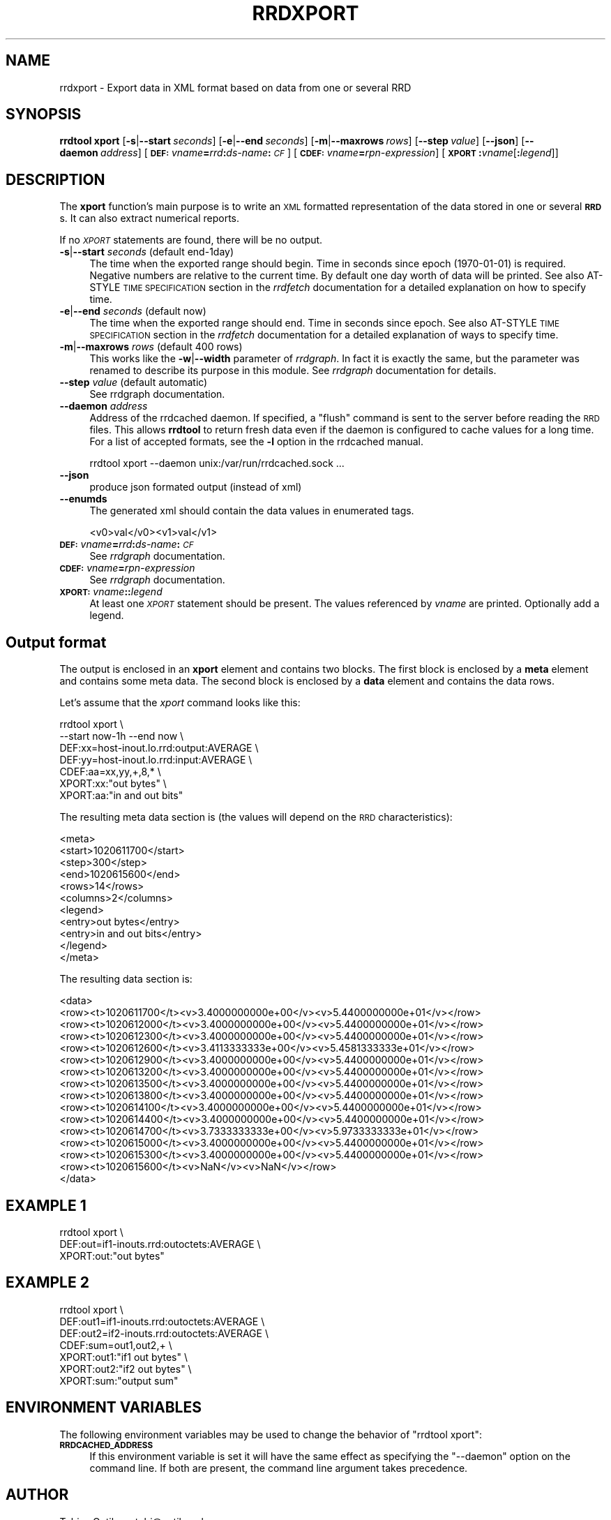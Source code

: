 .\" Automatically generated by Pod::Man 2.25 (Pod::Simple 3.16)
.\"
.\" Standard preamble:
.\" ========================================================================
.de Sp \" Vertical space (when we can't use .PP)
.if t .sp .5v
.if n .sp
..
.de Vb \" Begin verbatim text
.ft CW
.nf
.ne \\$1
..
.de Ve \" End verbatim text
.ft R
.fi
..
.\" Set up some character translations and predefined strings.  \*(-- will
.\" give an unbreakable dash, \*(PI will give pi, \*(L" will give a left
.\" double quote, and \*(R" will give a right double quote.  \*(C+ will
.\" give a nicer C++.  Capital omega is used to do unbreakable dashes and
.\" therefore won't be available.  \*(C` and \*(C' expand to `' in nroff,
.\" nothing in troff, for use with C<>.
.tr \(*W-
.ds C+ C\v'-.1v'\h'-1p'\s-2+\h'-1p'+\s0\v'.1v'\h'-1p'
.ie n \{\
.    ds -- \(*W-
.    ds PI pi
.    if (\n(.H=4u)&(1m=24u) .ds -- \(*W\h'-12u'\(*W\h'-12u'-\" diablo 10 pitch
.    if (\n(.H=4u)&(1m=20u) .ds -- \(*W\h'-12u'\(*W\h'-8u'-\"  diablo 12 pitch
.    ds L" ""
.    ds R" ""
.    ds C` ""
.    ds C' ""
'br\}
.el\{\
.    ds -- \|\(em\|
.    ds PI \(*p
.    ds L" ``
.    ds R" ''
'br\}
.\"
.\" Escape single quotes in literal strings from groff's Unicode transform.
.ie \n(.g .ds Aq \(aq
.el       .ds Aq '
.\"
.\" If the F register is turned on, we'll generate index entries on stderr for
.\" titles (.TH), headers (.SH), subsections (.SS), items (.Ip), and index
.\" entries marked with X<> in POD.  Of course, you'll have to process the
.\" output yourself in some meaningful fashion.
.ie \nF \{\
.    de IX
.    tm Index:\\$1\t\\n%\t"\\$2"
..
.    nr % 0
.    rr F
.\}
.el \{\
.    de IX
..
.\}
.\"
.\" Accent mark definitions (@(#)ms.acc 1.5 88/02/08 SMI; from UCB 4.2).
.\" Fear.  Run.  Save yourself.  No user-serviceable parts.
.    \" fudge factors for nroff and troff
.if n \{\
.    ds #H 0
.    ds #V .8m
.    ds #F .3m
.    ds #[ \f1
.    ds #] \fP
.\}
.if t \{\
.    ds #H ((1u-(\\\\n(.fu%2u))*.13m)
.    ds #V .6m
.    ds #F 0
.    ds #[ \&
.    ds #] \&
.\}
.    \" simple accents for nroff and troff
.if n \{\
.    ds ' \&
.    ds ` \&
.    ds ^ \&
.    ds , \&
.    ds ~ ~
.    ds /
.\}
.if t \{\
.    ds ' \\k:\h'-(\\n(.wu*8/10-\*(#H)'\'\h"|\\n:u"
.    ds ` \\k:\h'-(\\n(.wu*8/10-\*(#H)'\`\h'|\\n:u'
.    ds ^ \\k:\h'-(\\n(.wu*10/11-\*(#H)'^\h'|\\n:u'
.    ds , \\k:\h'-(\\n(.wu*8/10)',\h'|\\n:u'
.    ds ~ \\k:\h'-(\\n(.wu-\*(#H-.1m)'~\h'|\\n:u'
.    ds / \\k:\h'-(\\n(.wu*8/10-\*(#H)'\z\(sl\h'|\\n:u'
.\}
.    \" troff and (daisy-wheel) nroff accents
.ds : \\k:\h'-(\\n(.wu*8/10-\*(#H+.1m+\*(#F)'\v'-\*(#V'\z.\h'.2m+\*(#F'.\h'|\\n:u'\v'\*(#V'
.ds 8 \h'\*(#H'\(*b\h'-\*(#H'
.ds o \\k:\h'-(\\n(.wu+\w'\(de'u-\*(#H)/2u'\v'-.3n'\*(#[\z\(de\v'.3n'\h'|\\n:u'\*(#]
.ds d- \h'\*(#H'\(pd\h'-\w'~'u'\v'-.25m'\f2\(hy\fP\v'.25m'\h'-\*(#H'
.ds D- D\\k:\h'-\w'D'u'\v'-.11m'\z\(hy\v'.11m'\h'|\\n:u'
.ds th \*(#[\v'.3m'\s+1I\s-1\v'-.3m'\h'-(\w'I'u*2/3)'\s-1o\s+1\*(#]
.ds Th \*(#[\s+2I\s-2\h'-\w'I'u*3/5'\v'-.3m'o\v'.3m'\*(#]
.ds ae a\h'-(\w'a'u*4/10)'e
.ds Ae A\h'-(\w'A'u*4/10)'E
.    \" corrections for vroff
.if v .ds ~ \\k:\h'-(\\n(.wu*9/10-\*(#H)'\s-2\u~\d\s+2\h'|\\n:u'
.if v .ds ^ \\k:\h'-(\\n(.wu*10/11-\*(#H)'\v'-.4m'^\v'.4m'\h'|\\n:u'
.    \" for low resolution devices (crt and lpr)
.if \n(.H>23 .if \n(.V>19 \
\{\
.    ds : e
.    ds 8 ss
.    ds o a
.    ds d- d\h'-1'\(ga
.    ds D- D\h'-1'\(hy
.    ds th \o'bp'
.    ds Th \o'LP'
.    ds ae ae
.    ds Ae AE
.\}
.rm #[ #] #H #V #F C
.\" ========================================================================
.\"
.IX Title "RRDXPORT 1"
.TH RRDXPORT 1 "2013-05-23" "1.4.8" "rrdtool"
.\" For nroff, turn off justification.  Always turn off hyphenation; it makes
.\" way too many mistakes in technical documents.
.if n .ad l
.nh
.SH "NAME"
rrdxport \- Export data in XML format based on data from one or several RRD
.SH "SYNOPSIS"
.IX Header "SYNOPSIS"
\&\fBrrdtool\fR \fBxport\fR
[\fB\-s\fR|\fB\-\-start\fR\ \fIseconds\fR]
[\fB\-e\fR|\fB\-\-end\fR\ \fIseconds\fR]
[\fB\-m\fR|\fB\-\-maxrows\fR\ \fIrows\fR]
[\fB\-\-step\fR\ \fIvalue\fR]
[\fB\-\-json\fR]
[\fB\-\-daemon\fR\ \fIaddress\fR]
[\fB\s-1DEF:\s0\fR\fIvname\fR\fB=\fR\fIrrd\fR\fB:\fR\fIds-name\fR\fB:\fR\fI\s-1CF\s0\fR]
[\fB\s-1CDEF:\s0\fR\fIvname\fR\fB=\fR\fIrpn-expression\fR]
[\fB\s-1XPORT\s0\fR\fB:\fR\fIvname\fR[\fB:\fR\fIlegend\fR]]
.SH "DESCRIPTION"
.IX Header "DESCRIPTION"
The \fBxport\fR function's main purpose is to write an \s-1XML\s0 formatted
representation of the data stored in one or several \fB\s-1RRD\s0\fRs. It
can also extract numerical reports.
.PP
If no \fI\s-1XPORT\s0\fR statements are found, there will be no output.
.IP "\fB\-s\fR|\fB\-\-start\fR \fIseconds\fR (default end\-1day)" 4
.IX Item "-s|--start seconds (default end-1day)"
The time when the exported range should begin. Time in seconds since
epoch (1970\-01\-01) is required. Negative numbers are relative to the
current time. By default one day worth of data will be printed.
See also AT-STYLE \s-1TIME\s0 \s-1SPECIFICATION\s0 section in the \fIrrdfetch\fR
documentation for a detailed explanation on how to specify time.
.IP "\fB\-e\fR|\fB\-\-end\fR \fIseconds\fR (default now)" 4
.IX Item "-e|--end seconds (default now)"
The time when the exported range should end. Time in seconds since epoch.
See also AT-STYLE \s-1TIME\s0 \s-1SPECIFICATION\s0 section in the \fIrrdfetch\fR
documentation for a detailed explanation of ways to specify time.
.IP "\fB\-m\fR|\fB\-\-maxrows\fR \fIrows\fR (default 400 rows)" 4
.IX Item "-m|--maxrows rows (default 400 rows)"
This works like the \fB\-w\fR|\fB\-\-width\fR parameter of \fIrrdgraph\fR.
In fact it is exactly the same, but the parameter was renamed to
describe its purpose in this module. See \fIrrdgraph\fR documentation
for details.
.IP "\fB\-\-step\fR \fIvalue\fR (default automatic)" 4
.IX Item "--step value (default automatic)"
See rrdgraph documentation.
.IP "\fB\-\-daemon\fR \fIaddress\fR" 4
.IX Item "--daemon address"
Address of the rrdcached daemon. If specified, a \f(CW\*(C`flush\*(C'\fR command is sent
to the server before reading the \s-1RRD\s0 files. This allows \fBrrdtool\fR to return
fresh data even if the daemon is configured to cache values for a long time.
For a list of accepted formats, see the \fB\-l\fR option in the rrdcached manual.
.Sp
.Vb 1
\&  rrdtool xport \-\-daemon unix:/var/run/rrdcached.sock ...
.Ve
.IP "\fB\-\-json\fR" 4
.IX Item "--json"
produce json formated output (instead of xml)
.IP "\fB\-\-enumds\fR" 4
.IX Item "--enumds"
The generated xml should contain the data values in enumerated tags.
.Sp
.Vb 1
\& <v0>val</v0><v1>val</v1>
.Ve
.IP "\fB\s-1DEF:\s0\fR\fIvname\fR\fB=\fR\fIrrd\fR\fB:\fR\fIds-name\fR\fB:\fR\fI\s-1CF\s0\fR" 4
.IX Item "DEF:vname=rrd:ds-name:CF"
See \fIrrdgraph\fR documentation.
.IP "\fB\s-1CDEF:\s0\fR\fIvname\fR\fB=\fR\fIrpn-expression\fR" 4
.IX Item "CDEF:vname=rpn-expression"
See \fIrrdgraph\fR documentation.
.IP "\fB\s-1XPORT:\s0\fR\fIvname\fR\fB:\fR\fB:\fR\fIlegend\fR" 4
.IX Item "XPORT:vname::legend"
At least one \fI\s-1XPORT\s0\fR statement should be present. The values
referenced by \fIvname\fR are printed. Optionally add a legend.
.SH "Output format"
.IX Header "Output format"
The output is enclosed in an \fBxport\fR element and contains two
blocks. The first block is enclosed by a \fBmeta\fR element and
contains some meta data. The second block is enclosed by a
\&\fBdata\fR element and contains the data rows.
.PP
Let's assume that the \fIxport\fR command looks like this:
.PP
.Vb 7
\&  rrdtool xport \e
\&          \-\-start now\-1h \-\-end now \e
\&          DEF:xx=host\-inout.lo.rrd:output:AVERAGE \e
\&          DEF:yy=host\-inout.lo.rrd:input:AVERAGE \e
\&          CDEF:aa=xx,yy,+,8,* \e
\&          XPORT:xx:"out bytes" \e
\&          XPORT:aa:"in and out bits"
.Ve
.PP
The resulting meta data section is (the values will depend on the
\&\s-1RRD\s0 characteristics):
.PP
.Vb 11
\&  <meta>
\&    <start>1020611700</start>
\&    <step>300</step>
\&    <end>1020615600</end>
\&    <rows>14</rows>
\&    <columns>2</columns>
\&    <legend>
\&      <entry>out bytes</entry>
\&      <entry>in and out bits</entry>
\&    </legend>
\&  </meta>
.Ve
.PP
The resulting data section is:
.PP
.Vb 10
\&  <data>
\&    <row><t>1020611700</t><v>3.4000000000e+00</v><v>5.4400000000e+01</v></row>
\&    <row><t>1020612000</t><v>3.4000000000e+00</v><v>5.4400000000e+01</v></row>
\&    <row><t>1020612300</t><v>3.4000000000e+00</v><v>5.4400000000e+01</v></row>
\&    <row><t>1020612600</t><v>3.4113333333e+00</v><v>5.4581333333e+01</v></row>
\&    <row><t>1020612900</t><v>3.4000000000e+00</v><v>5.4400000000e+01</v></row>
\&    <row><t>1020613200</t><v>3.4000000000e+00</v><v>5.4400000000e+01</v></row>
\&    <row><t>1020613500</t><v>3.4000000000e+00</v><v>5.4400000000e+01</v></row>
\&    <row><t>1020613800</t><v>3.4000000000e+00</v><v>5.4400000000e+01</v></row>
\&    <row><t>1020614100</t><v>3.4000000000e+00</v><v>5.4400000000e+01</v></row>
\&    <row><t>1020614400</t><v>3.4000000000e+00</v><v>5.4400000000e+01</v></row>
\&    <row><t>1020614700</t><v>3.7333333333e+00</v><v>5.9733333333e+01</v></row>
\&    <row><t>1020615000</t><v>3.4000000000e+00</v><v>5.4400000000e+01</v></row>
\&    <row><t>1020615300</t><v>3.4000000000e+00</v><v>5.4400000000e+01</v></row>
\&    <row><t>1020615600</t><v>NaN</v><v>NaN</v></row>
\&  </data>
.Ve
.SH "EXAMPLE 1"
.IX Header "EXAMPLE 1"
.Vb 3
\&  rrdtool xport \e
\&          DEF:out=if1\-inouts.rrd:outoctets:AVERAGE \e
\&          XPORT:out:"out bytes"
.Ve
.SH "EXAMPLE 2"
.IX Header "EXAMPLE 2"
.Vb 7
\&  rrdtool xport \e
\&          DEF:out1=if1\-inouts.rrd:outoctets:AVERAGE \e
\&          DEF:out2=if2\-inouts.rrd:outoctets:AVERAGE \e
\&          CDEF:sum=out1,out2,+ \e
\&          XPORT:out1:"if1 out bytes" \e
\&          XPORT:out2:"if2 out bytes" \e
\&          XPORT:sum:"output sum"
.Ve
.SH "ENVIRONMENT VARIABLES"
.IX Header "ENVIRONMENT VARIABLES"
The following environment variables may be used to change the behavior of
\&\f(CW\*(C`rrdtool\ xport\*(C'\fR:
.IP "\fB\s-1RRDCACHED_ADDRESS\s0\fR" 4
.IX Item "RRDCACHED_ADDRESS"
If this environment variable is set it will have the same effect as specifying
the \f(CW\*(C`\-\-daemon\*(C'\fR option on the command line. If both are present, the command
line argument takes precedence.
.SH "AUTHOR"
.IX Header "AUTHOR"
Tobias Oetiker <tobi@oetiker.ch>
